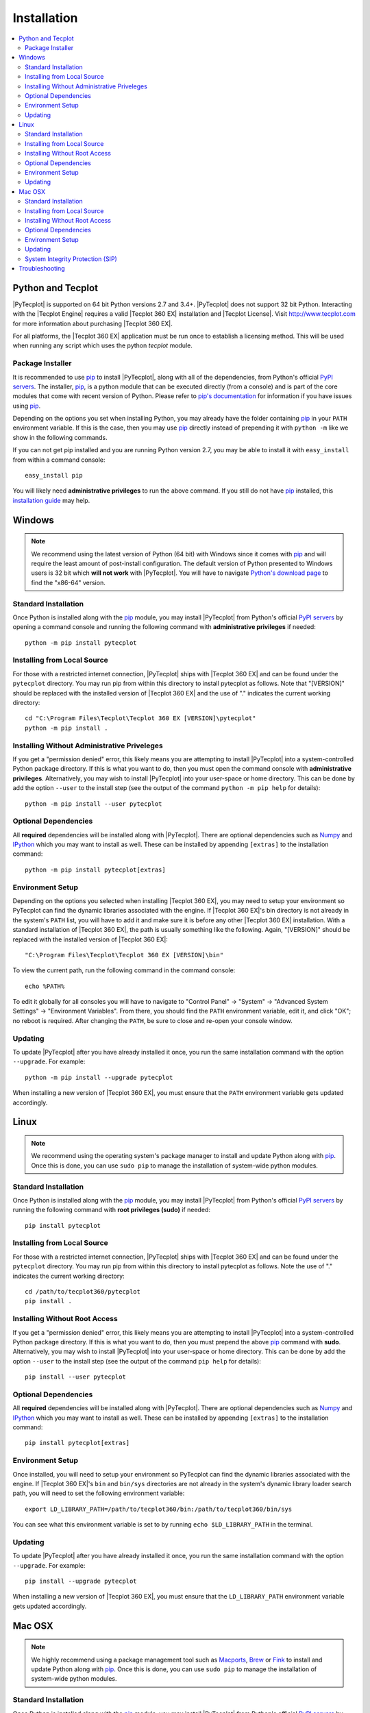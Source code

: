 Installation
============

.. highlight:: shell

..  contents::
    :local:
    :depth: 2

Python and Tecplot
------------------

|PyTecplot| is supported on 64 bit Python versions 2.7 and 3.4+. |PyTecplot|
does not support 32 bit Python. Interacting with the |Tecplot Engine| requires
a valid |Tecplot 360 EX| installation and |Tecplot License|. Visit
http://www.tecplot.com for more information about purchasing |Tecplot 360 EX|.

For all platforms, the |Tecplot 360 EX| application must be run once to
establish a licensing method. This will be used when running any script which
uses the python *tecplot* module.

Package Installer
^^^^^^^^^^^^^^^^^

It is recommended to use |pip| to install |PyTecplot|, along with all of the
dependencies, from Python's official `PyPI servers
<https://pypi.python.org/pypi/pytecplot>`_. The installer, |pip|, is a python
module that can be executed directly (from a console) and is part of the core
modules that come with recent version of Python. Please refer to `pip's
documentation <https://pip.pypa.io>`_ for information if you have issues using
|pip|.

Depending on the options you set when installing Python, you may already have
the folder containing |pip| in your ``PATH`` environment variable. If this is
the case, then you may use |pip| directly instead of prepending it with
``python -m`` like we show in the following commands.

If you can not get pip installed and you are running Python version 2.7, you
may be able to install it with ``easy_install`` from within a command console::

    easy_install pip

You will likely need **administrative privileges** to run the above command. If
you still do not have |pip| installed, this
`installation guide
<http://docs.python-guide.org/en/latest/starting/installation/>`_ may help.

Windows
-------

.. note::

    We recommend using the latest version of Python (64 bit) with Windows since
    it comes with |pip| and will require the least amount of post-install
    configuration. The default version of Python presented to Windows users is
    32 bit which **will not work** with |PyTecplot|. You will have to navigate
    `Python's download page <https://www.python.org/downloads/windows>`_ to
    find the "x86-64" version.

Standard Installation
^^^^^^^^^^^^^^^^^^^^^

Once Python is installed along with the |pip|
module, you may install |PyTecplot| from Python's official `PyPI servers
<https://pypi.python.org/pypi/pytecplot>`_ by opening a command console and
running the following command with **administrative privileges** if needed::

    python -m pip install pytecplot

Installing from Local Source
^^^^^^^^^^^^^^^^^^^^^^^^^^^^

For those with a restricted internet connection, |PyTecplot| ships with
|Tecplot 360 EX| and can be found under the ``pytecplot`` directory. You may
run pip from within this directory to install pytecplot as follows. Note that
"[VERSION]" should be replaced with the installed version of |Tecplot 360 EX|
and the use of "." indicates the current working directory::

    cd "C:\Program Files\Tecplot\Tecplot 360 EX [VERSION]\pytecplot"
    python -m pip install .

Installing Without Administrative Priveleges
^^^^^^^^^^^^^^^^^^^^^^^^^^^^^^^^^^^^^^^^^^^^

If you get a "permission denied" error,  this likely means you are attempting
to install |PyTecplot| into a system-controlled Python package directory. If
this is what you want to do, then you must open the command console with
**administrative privileges**. Alternatively, you may wish to install
|PyTecplot| into your user-space or home directory. This can be done by add the
option ``--user`` to the install step (see the output of the command ``python
-m pip help`` for details)::

    python -m pip install --user pytecplot

Optional Dependencies
^^^^^^^^^^^^^^^^^^^^^

All **required** dependencies will be installed along with |PyTecplot|. There
are optional dependencies such as `Numpy <http://www.numpy.org>`_ and `IPython
<https://ipython.org>`_ which you may want to install as well. These can be
installed by appending ``[extras]`` to the installation command::

    python -m pip install pytecplot[extras]

Environment Setup
^^^^^^^^^^^^^^^^^

Depending on the options you selected when installing |Tecplot 360 EX|, you may
need to setup your environment so PyTecplot can find the dynamic libraries
associated with the engine. If |Tecplot 360 EX|'s bin directory is not already
in the system's ``PATH`` list, you will have to add it and make sure it is
before any other |Tecplot 360 EX| installation. With a standard installation of
|Tecplot 360 EX|, the path is usually something like the following. Again,
"[VERSION]" should be replaced with the installed version of |Tecplot 360 EX|::

    "C:\Program Files\Tecplot\Tecplot 360 EX [VERSION]\bin"

To view the current path, run the following command in the command console::

    echo %PATH%

To edit it globally for all consoles you will have to navigate to "Control
Panel" -> "System" -> "Advanced System Settings" -> "Environment Variables".
From there, you should find the ``PATH`` environment variable, edit it, and
click "OK"; no reboot is required. After changing the ``PATH``, be sure to
close and re-open your console window.

Updating
^^^^^^^^

To update |PyTecplot| after you have already installed it once, you run the
same installation command with the option ``--upgrade``. For example::

    python -m pip install --upgrade pytecplot

When installing a new version of |Tecplot 360 EX|, you must ensure that the
``PATH`` environment variable gets updated accordingly.

Linux
-----

.. note::

    We recommend using the operating system's package manager to install and
    update Python along with |pip|. Once this is done,
    you can use ``sudo pip`` to manage the installation of system-wide python
    modules.

Standard Installation
^^^^^^^^^^^^^^^^^^^^^

Once Python is installed along with the |pip|
module, you may install |PyTecplot| from Python's official `PyPI servers
<https://pypi.python.org/pypi/pytecplot>`_ by running the following command
with **root privileges (sudo)** if needed::

    pip install pytecplot

Installing from Local Source
^^^^^^^^^^^^^^^^^^^^^^^^^^^^

For those with a restricted internet connection, |PyTecplot| ships with
|Tecplot 360 EX| and can be found under the ``pytecplot`` directory. You may
run pip from within this directory to install pytecplot as follows. Note the
use of "." indicates the current working directory::

    cd /path/to/tecplot360/pytecplot
    pip install .


Installing Without Root Access
^^^^^^^^^^^^^^^^^^^^^^^^^^^^^^

If you get a "permission denied" error,  this likely means you are attempting
to install |PyTecplot| into a system-controlled Python package directory. If
this is what you want to do, then you must prepend the above |pip| command
with **sudo**. Alternatively, you may wish to install |PyTecplot| into your
user-space or home directory. This can be done by add the option ``--user`` to
the install step (see the output of the command ``pip help`` for details)::

    pip install --user pytecplot

Optional Dependencies
^^^^^^^^^^^^^^^^^^^^^

All **required** dependencies will be installed along with |PyTecplot|. There
are optional dependencies such as `Numpy <http://www.numpy.org>`_ and `IPython
<https://ipython.org>`_ which you may want to install as well. These can be
installed by appending ``[extras]`` to the installation command::

    pip install pytecplot[extras]

Environment Setup
^^^^^^^^^^^^^^^^^

Once installed, you will need to setup your environment so PyTecplot can find
the dynamic libraries associated with the engine. If |Tecplot 360 EX|'s ``bin``
and ``bin/sys`` directories are not already in the system's dynamic library
loader search path, you will need to set the following environment variable::

    export LD_LIBRARY_PATH=/path/to/tecplot360/bin:/path/to/tecplot360/bin/sys

You can see what this environment variable is set to by running ``echo
$LD_LIBRARY_PATH`` in the terminal.

Updating
^^^^^^^^

To update |PyTecplot| after you have already installed it once, you run the
same installation command with the option ``--upgrade``. For example::

    pip install --upgrade pytecplot

When installing a new version of |Tecplot 360 EX|, you must ensure that the
``LD_LIBRARY_PATH`` environment variable gets updated accordingly.

Mac OSX
-------

.. note::

    We highly recommend using a package management tool such as `Macports
    <https://www.macports.org>`_, `Brew <http://brew.sh>`_ or `Fink
    <http://finkproject.org>`_ to install and update Python along with `pip
    <https://pip.pypa.io>`_. Once this is done, you can use ``sudo pip`` to
    manage the installation of system-wide python modules.

Standard Installation
^^^^^^^^^^^^^^^^^^^^^

Once Python is installed along with the |pip| module,
you may install |PyTecplot| from Python's official `PyPI servers
<https://pypi.python.org/pypi/pytecplot>`_ by running the following command
with **root privileges (sudo)** if needed::

    pip install pytecplot

Installing from Local Source
^^^^^^^^^^^^^^^^^^^^^^^^^^^^

For those with a restricted internet connection, |PyTecplot| ships with
|Tecplot 360 EX| and can be found under the ``pytecplot`` directory. You may
run pip from within this directory to install pytecplot as follows. Note the
use of "." indicates the current working directory::

    cd /path/to/tecplot360/pytecplot
    pip install .


Installing Without Root Access
^^^^^^^^^^^^^^^^^^^^^^^^^^^^^^

If you get a "permission denied" error,  this likely means you are attempting
to install |PyTecplot| into a system-controlled Python package directory. If
this is what you want to do, then you must prepend the above |pip| command
with **sudo**. Alternatively, you may wish to install |PyTecplot| into your
user-space or home directory. This can be done by add the option ``--user`` to
the install step (see the output of the command ``pip help`` for details)::

    pip install --user pytecplot

Optional Dependencies
^^^^^^^^^^^^^^^^^^^^^

All **required** dependencies will be installed along with |PyTecplot|. There
are optional dependencies such as `Numpy <http://www.numpy.org>`_ and `IPython
<https://ipython.org>`_ which you may want to install as well. These can be
installed by appending ``[extras]`` to the installation command::

    pip install pytecplot[extras]

Environment Setup
^^^^^^^^^^^^^^^^^

Once installed, you will need to setup your environment so PyTecplot can find
the dynamic libraries associated with the SDK. If |Tecplot 360 EX|'s
``Contents/MacOS`` directory is not already in the system's dynamic library
loader search path, you will need to set the following environment variable::

    export DYLD_LIBRARY_PATH="/Applications/Tecplot.../Contents/MacOS"

With a standard installation of |Tecplot 360 EX|, the "Tecplot..." above is
usually something like the following. Note that "[VERSION]" should be replaced
with the installed version of |Tecplot 360 EX|::

    "Tecplot 360 EX [VERSION]/Tecplot 360 EX [VERSION].app"

You can see what this environment variable is set to by running ``echo
$DYLD_LIBRARY_PATH`` in the terminal.

Updating
^^^^^^^^

To update |PyTecplot| after you have already installed it once, you run the
same installation command with the option ``--upgrade``. For example::

    pip install --upgrade pytecplot

When installing a new version of |Tecplot 360 EX|, you must ensure that the
``DYLD_LIBRARY_PATH`` environment variable gets updated accordingly.

System Integrity Protection (SIP)
^^^^^^^^^^^^^^^^^^^^^^^^^^^^^^^^^

If you installed Python (and the pip module) using `Macports
<https://www.macports.org>`_, `Brew <http://brew.sh>`_ or `Fink
<http://finkproject.org>`_, you should have little trouble using |PyTecplot|.
Please try running the "hello world" example before continuing here.

Starting with OSX version 10.11, Apple has introduced a highly restrictive
protection agent which unsets the ``DYLD_LIBRARY_PATH`` environment variable
when a sub process is created using a system-installed executable such as
``/usr/bin/python``. It is easily by-passed but requires some work on the
user's part. We present here two options: 1. Setting up a Python virtual
environment in user-space (the user's home directory) and 2. disabling Apple's
System Integrity Protection (SIP).

Using a Python Virtual Environment
++++++++++++++++++++++++++++++++++

This is the less invasive option and has several advantages as it isolates the
installation of |PyTecplot| from the system. The user has total control on
which python modules are installed and there is no need for elevated "root"
privileges. However, there is overhead involved on the user's part.
Specifically, the user is now responsible for installing all the python
packages to be used and the environment will have to "activated" before running
any scripts that require it.

Please see the `official documentation
<https://docs.python.org/3/library/venv.html>`_ concerning Python virtual
environments. If you are using Python version 2.7, please see the older
`virtualenv <https://virtualenv.pypa.io>`_ project. In short, the ``venv``
Python module is used to create a complete installation of Python in the user's
home directory::

    python -m venv myenv

This creates a directory "myenv" and installs Python into it. The virtual
environment can now be activated by sourcing the "activate" script under the
``myenv`` directory::

    source myenv/bin/activate

You should now have ``python`` and |pip| pointing to this directory::

    $ which python
    /Users/me/myenv/bin/python
    $ which pip
    /Users/me/myenv/bin/pip

From here, you should be able to install |PyTecplot| as discussed above without
root (sudo) requirements.

Disabling SIP
+++++++++++++

The system protection enforced by default on the newest versions of OSX is
controlled by the ``csrutil`` command which only allows you to change the
settings in recovery mode. To do this, you may follow these steps:

1. Restart your Mac.
2. Before OSX starts up, hold sown Command-R and keep it held down until
   you see an Apple icon and a progress bar.
3. From the Utilities menu, select Terminal.
4. At the prompt, type ``csrutil disable`` and press Return.
5. Reboot.

The status of SIP can be checked by the user without being in recovery mode
with the command::

    csrutil status

You can test the propagation of the ``DYLD_LIBRARY_PATH`` environment variable
to the sub process by running the following command which will print ``True``
or ``False``::

    export DYLD_LIBRARY_PATH='test'
    /usr/bin/python -c 'import os;print("DYLD_LIBRARY_PATH" in os.environ)'

Troubleshooting
---------------

1. Verify that you have installed and can run |Tecplot 360 EX|.
2. Verify that you are running 64 bit Python version ``2.7`` or ``3.4+``.
3. Verify that you have run ``python -m pip install pytecplot`` with the
   correct python executable.
4. Installing into the Python's ``site-packages`` typically requires elevated
   privileges. Therefore the ``pip install`` command may need a ``sudo`` or
   "Run as Administrator" type of environment.
5. Make sure the directory pointed to by PATH, LD_LIBRARY_PATH or
   DYLD_LiBRARY_PATH for Windows, Linux and OSX respectively exists and
   contains the |Tecplot 360 EX| executable and library files.
6. Though the package is named "pytecplot" the actual python module that is
   imported is just "tecplot" - i.e. you should have "import tecplot" and not
   "import pytecplot" at the top of your scripts.
7. If your script throws an exception when you attempt to call any pytecplot
   API, the most likely cause is a missing or invalid |Tecplot License|. Run
   |Tecplot 360 EX| and go to *Help* -> *Tecplot 360 EX Licensing...* to verify
   the license is configured properly.

.. note:: If the license is missing or invalid, try the following:

    1. On Windows, be sure that the latest version of |Tecplot 360 EX| is first
       in your PATH environment variable.
    2. Check to see if you can run |Tecplot 360 EX| by double clicking on the
       desktop icon (Windows), or from the command prompt.
    3. On Linux and Mac OSX, be sure that your LD_LIBARARY_PATH (Linux) or
       DYLD_LIBRARY_PATH is set to the latest version of |Tecplot 360 EX|.
    4. If you are able to run |Tecplot 360 EX| but still cannot run a script
       that imports the ``tecplot`` module, contact `Tecplot Technical Support
       <support@tecplot.com>`_.

.. highlight:: python

.. |pip| replace:: `pip <https://pip.pypa.io>`__
